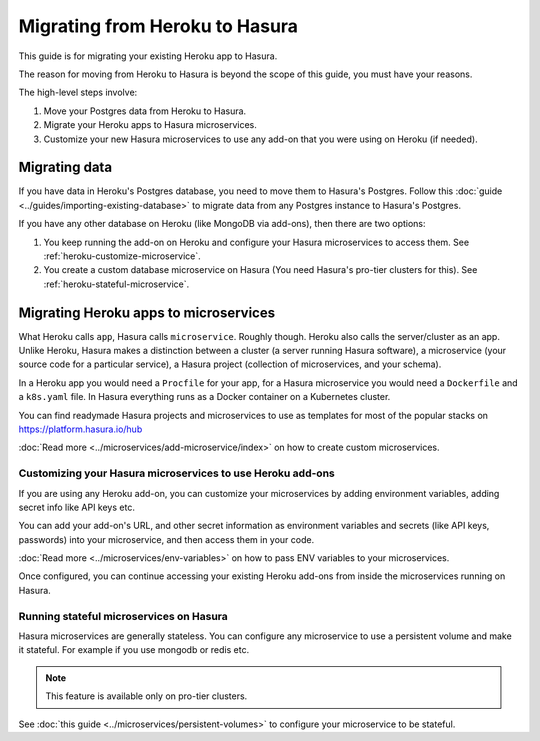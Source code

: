 Migrating from Heroku to Hasura
===============================

This guide is for migrating your existing Heroku app to Hasura.

The reason for moving from Heroku to Hasura is beyond the scope of this guide,
you must have your reasons.

The high-level steps involve:

1. Move your Postgres data from Heroku to Hasura.
2. Migrate your Heroku apps to Hasura microservices.
3. Customize your new Hasura microservices to use any add-on that you were using
   on Heroku (if needed).


Migrating data
--------------
If you have data in Heroku's Postgres database, you need to move them to
Hasura's Postgres. Follow this :doc:`guide
<../guides/importing-existing-database>` to migrate data from any Postgres
instance to Hasura's Postgres.

If you have any other database on Heroku (like MongoDB via add-ons), then there
are two options:

1. You keep running the add-on on Heroku and configure your Hasura microservices
   to access them. See :ref:`heroku-customize-microservice`.
2. You create a custom database microservice on Hasura (You need Hasura's pro-tier
   clusters for this). See :ref:`heroku-stateful-microservice`.

Migrating Heroku apps to microservices
--------------------------------------
What Heroku calls ``app``, Hasura calls ``microservice``. Roughly though. Heroku also
calls the server/cluster as an app. Unlike Heroku, Hasura makes a distinction
between a cluster (a server running Hasura software), a microservice (your
source code for a particular service), a Hasura project (collection of
microservices, and your schema).

In a Heroku app you would need a ``Procfile`` for your app, for a Hasura
microservice you would need a ``Dockerfile`` and a ``k8s.yaml`` file. In Hasura
everything runs as a Docker container on a Kubernetes cluster.

You can find readymade Hasura projects and microservices to use as templates
for most of the popular stacks on https://platform.hasura.io/hub

:doc:`Read more <../microservices/add-microservice/index>` on how to create
custom microservices.

.. _heroku-customize-microservice:

Customizing your Hasura microservices to use Heroku add-ons
+++++++++++++++++++++++++++++++++++++++++++++++++++++++++++
If you are using any Heroku add-on, you can customize your microservices by
adding environment variables, adding secret info like API keys etc.

You can add your add-on's URL, and other secret information as environment
variables and secrets (like API keys, passwords) into your microservice, and
then access them in your code.

:doc:`Read more <../microservices/env-variables>` on how to pass ENV variables
to your microservices.

Once configured, you can continue accessing your existing Heroku add-ons from
inside the microservices running on Hasura.

.. _heroku-stateful-microservice:

Running stateful microservices on Hasura
++++++++++++++++++++++++++++++++++++++++
Hasura microservices are generally stateless. You can configure any microservice to
use a persistent volume and make it stateful. For example if you use mongodb or redis etc.

.. note::

   This feature is available only on pro-tier clusters. 

See :doc:`this guide <../microservices/persistent-volumes>` to configure your
microservice to be stateful.
